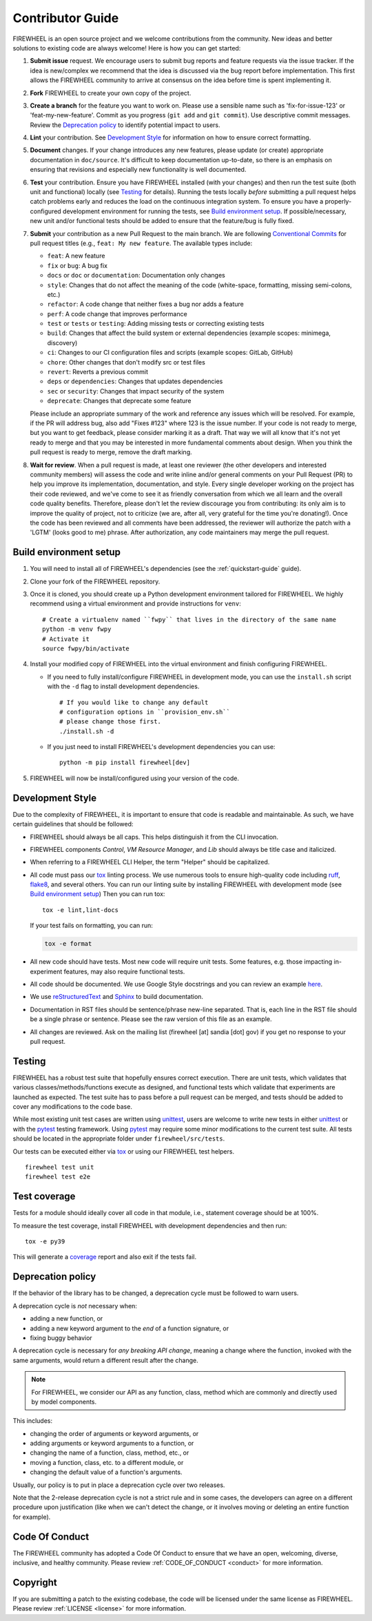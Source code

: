 .. _contributor_guide:

Contributor Guide
=================

FIREWHEEL is an open source project and we welcome contributions from the community.
New ideas and better solutions to existing code are always welcome!
Here is how you can get started:

#. **Submit issue** request.
   We encourage users to submit bug reports and feature requests via the issue tracker.
   If the idea is new/complex we recommend that the idea is discussed via the bug report before implementation.
   This first allows the FIREWHEEL community to arrive at consensus on the idea before time is spent implementing it.

#. **Fork** FIREWHEEL to create your own copy of the project.

#. **Create a branch** for the feature you want to work on.
   Please use a sensible name such as 'fix-for-issue-123' or 'feat-my-new-feature'.
   Commit as you progress (``git add`` and ``git commit``).
   Use descriptive commit messages.
   Review the `Deprecation policy`_ to identify potential impact to users.

#. **Lint** your contribution.
   See `Development Style`_ for information on how to ensure correct formatting.

#. **Document** changes.
   If your change introduces any new features, please update (or create) appropriate documentation in ``doc/source``.
   It's difficult to keep documentation up-to-date, so there is an emphasis on ensuring that revisions and especially new functionality is well documented.

#. **Test** your contribution.
   Ensure you have FIREWHEEL installed (with your changes) and then run the test suite (both unit and functional) locally (see `Testing`_ for details).
   Running the tests locally *before* submitting a pull request helps catch problems early and reduces the load on the continuous integration system.
   To ensure you have a properly-configured development environment for running the tests, see `Build environment setup`_.
   If possible/necessary, new unit and/or functional tests should be added to ensure that the feature/bug is fully fixed.

#. **Submit** your contribution as a new Pull Request to the main branch.
   We are following `Conventional Commits <https://www.conventionalcommits.org>`_ for pull request titles (e.g., ``feat: My new feature``.
   The available types include:

   - ``feat``: A new feature
   - ``fix`` or ``bug``: A bug fix
   - ``docs`` or ``doc`` or ``documentation``: Documentation only changes
   - ``style``: Changes that do not affect the meaning of the code (white-space, formatting, missing semi-colons, etc.)
   - ``refactor``: A code change that neither fixes a bug nor adds a feature
   - ``perf``: A code change that improves performance
   - ``test`` or ``tests`` or ``testing``: Adding missing tests or correcting existing tests
   - ``build``: Changes that affect the build system or external dependencies (example scopes: minimega, discovery)
   - ``ci``: Changes to our CI configuration files and scripts (example scopes: GitLab, GitHub)
   - ``chore``: Other changes that don't modify src or test files
   - ``revert``: Reverts a previous commit
   - ``deps`` or ``dependencies``: Changes that updates dependencies
   - ``sec`` or ``security``: Changes that impact security of the system
   - ``deprecate``: Changes that deprecate some feature
   
   Please include an appropriate summary of the work and reference any issues which will be resolved.
   For example, if the PR will address bug, also add "Fixes #123" where 123 is the issue number.
   If your code is not ready to merge, but you want to get feedback, please consider marking it as a draft.
   That way we will all know that it's not yet ready to merge and that you may be interested in more fundamental comments about design.
   When you think the pull request is ready to merge, remove the draft marking.

#. **Wait for review**.
   When a pull request is made, at least one reviewer (the other developers and interested community members) will assess the code and write inline and/or general comments on your Pull Request (PR) to help you improve its implementation, documentation, and style.
   Every single developer working on the project has their code reviewed, and we've come to see it as friendly conversation from which we all learn and the overall code quality benefits.
   Therefore, please don't let the review discourage you from contributing: its only aim is to improve the quality of project, not to criticize (we are, after all, very grateful for the time you're donating!).
   Once the code has been reviewed and all comments have been addressed, the reviewer will authorize the patch with a 'LGTM' (looks good to me) phrase.
   After authorization, any code maintainers may merge the pull request.


Build environment setup
-----------------------

#. You will need to install all of FIREWHEEL's dependencies (see the :ref:`quickstart-guide` guide).

#. Clone your fork of the FIREWHEEL repository.

#. Once it is cloned, you should create up a Python development environment tailored for FIREWHEEL.
   We highly recommend using a virtual environment and provide instructions for ``venv``::

      # Create a virtualenv named ``fwpy`` that lives in the directory of the same name
      python -m venv fwpy
      # Activate it
      source fwpy/bin/activate

#. Install your modified copy of FIREWHEEL into the virtual environment and finish configuring FIREWHEEL.

   * If you need to fully install/configure FIREWHEEL in development mode, you can use the ``install.sh`` script with the ``-d`` flag to install development dependencies. ::

      # If you would like to change any default
      # configuration options in ``provision_env.sh``
      # please change those first.
      ./install.sh -d

   * If you just need to install FIREWHEEL's development dependencies you can use::

      python -m pip install firewheel[dev]

#. FIREWHEEL will now be install/configured using your version of the code.


Development Style
-----------------

Due to the complexity of FIREWHEEL, it is important to ensure that code is readable and maintainable.
As such, we have certain guidelines that should be followed:

* FIREWHEEL should always be all caps. This helps distinguish it from the CLI invocation.
* FIREWHEEL components *Control*, *VM Resource Manager*, and *Lib* should always be title case and italicized.
* When referring to a FIREWHEEL CLI Helper, the term "Helper" should be capitalized.
* All code must pass our `tox <https://tox.wiki/en/latest/>`__ linting process.
  We use numerous tools to ensure high-quality code including `ruff <https://docs.astral.sh/ruff>`_, `flake8 <https://flake8.pycqa.org/en/latest/>`_, and several others.
  You can run our linting suite by installing FIREWHEEL with development mode (see `Build environment setup`_)
  Then you can run tox::

    tox -e lint,lint-docs

  If your test fails on formatting, you can run:

  .. code-block:: bash

      tox -e format

* All new code should have tests.
  Most new code will require unit tests.
  Some features, e.g. those impacting in-experiment features, may also require functional tests.
* All code should be documented.
  We use Google Style docstrings and you can review an example `here <https://sphinxcontrib-napoleon.readthedocs.io/en/latest/example_google.html>`_.
* We use `reStructuredText <https://www.sphinx-doc.org/en/master/usage/restructuredtext/basics.html>`_ and `Sphinx <https://www.sphinx-doc.org/en/master/>`_ to build documentation.
* Documentation in RST files should be sentence/phrase new-line separated.
  That is, each line in the RST file should be a single phrase or sentence.
  Please see the raw version of this file as an example.
* All changes are reviewed.
  Ask on the mailing list (firewheel [at] sandia [dot] gov) if you get no response to your pull request.


Testing
-------

FIREWHEEL has a robust test suite that hopefully ensures correct execution.
There are unit tests, which validates that various classes/methods/functions execute as designed, and functional tests which validate that experiments are launched as expected.
The test suite has to pass before a pull request can be merged, and tests should be added to cover any modifications to the code base.

While most existing unit test cases are written using  `unittest <https://docs.python.org/3/library/unittest.html>`_, users are welcome to write new tests in either  `unittest <https://docs.python.org/3/library/unittest.html>`_ or with the `pytest <https://docs.pytest.org/en/latest/>`_ testing framework. Using `pytest <https://docs.pytest.org/en/latest/>`_ may require some minor modifications to the current test suite.
All tests should be located in the appropriate folder under ``firewheel/src/tests``.

Our tests can be executed either via `tox <https://tox.wiki/en/latest/>`_ or using our FIREWHEEL test helpers. ::

   firewheel test unit
   firewheel test e2e

Test coverage
-------------

Tests for a module should ideally cover all code in that module, i.e., statement coverage should be at 100%.

To measure the test coverage, install FIREWHEEL with development dependencies and then run::

  tox -e py39

This will generate a `coverage <https://coverage.readthedocs.io/en/latest/>`_ report and also exit if the tests fail.


.. _deprecation_policy:

Deprecation policy
------------------

If the behavior of the library has to be changed, a deprecation cycle must be
followed to warn users.

A deprecation cycle is *not* necessary when:

* adding a new function, or
* adding a new keyword argument to the *end* of a function signature, or
* fixing buggy behavior

A deprecation cycle is necessary for *any breaking API change*, meaning a
change where the function, invoked with the same arguments, would return a
different result after the change.

.. note::

  For FIREWHEEL, we consider our API as any function, class, method which are commonly and directly used by model components.

This includes:

* changing the order of arguments or keyword arguments, or
* adding arguments or keyword arguments to a function, or
* changing the name of a function, class, method, etc., or
* moving a function, class, etc. to a different module, or
* changing the default value of a function's arguments.

Usually, our policy is to put in place a deprecation cycle over two releases.

Note that the 2-release deprecation cycle is not a strict rule and in some
cases, the developers can agree on a different procedure upon justification
(like when we can't detect the change, or it involves moving or deleting an
entire function for example).

Code Of Conduct
---------------
The FIREWHEEL community has adopted a Code Of Conduct to ensure that we have an open, welcoming, diverse, inclusive, and healthy community.
Please review :ref:`CODE_OF_CONDUCT <conduct>` for more information.

Copyright
---------
If you are submitting a patch to the existing codebase, the code will be licensed under the same license as FIREWHEEL.
Please review :ref:`LICENSE <license>` for more information.
